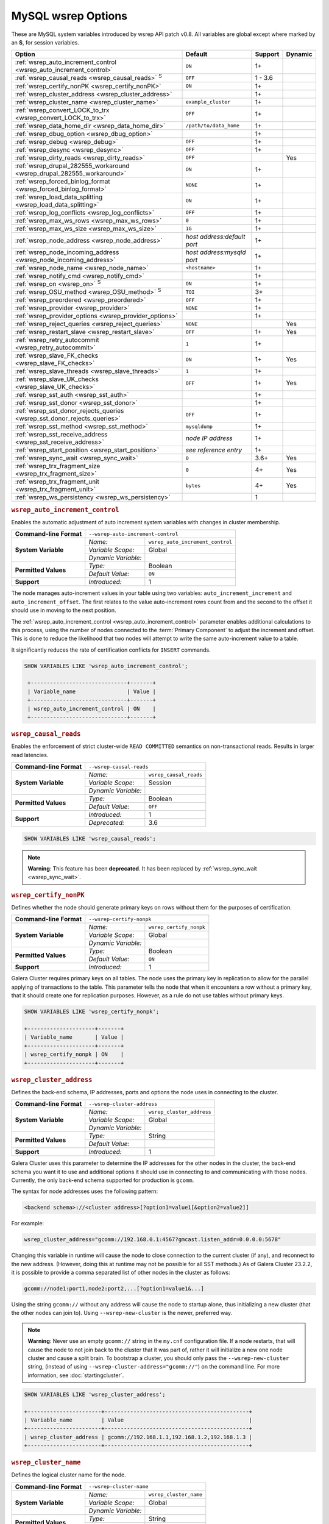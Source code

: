 ======================
 MySQL wsrep Options
======================
.. _`MySQL wsrep Options`:
.. index::
   single: Drupal
.. index::
   pair: Logs; Debug log


These are MySQL system variables introduced by wsrep API patch v0.8. All variables are global except where marked by an **S**, for session variables.


+---------------------------------------+------------------------------------+---------+---------+
| Option                                | Default                            | Support | Dynamic |
+=======================================+====================================+=========+=========+
| :ref:`wsrep_auto_increment_control    | ``ON``                             | 1+      |         |
| <wsrep_auto_increment_control>`       |                                    |         |         |     
+---------------------------------------+------------------------------------+---------+---------+
| :ref:`wsrep_causal_reads              | ``OFF``                            | 1 - 3.6 |         |
| <wsrep_causal_reads>` :sup:`S`        |                                    |         |         |
+---------------------------------------+------------------------------------+---------+---------+
| :ref:`wsrep_certify_nonPK             | ``ON``                             | 1+      |         |
| <wsrep_certify_nonPK>`                |                                    |         |         |
+---------------------------------------+------------------------------------+---------+---------+
| :ref:`wsrep_cluster_address           |                                    | 1+      |         |
| <wsrep_cluster_address>`              |                                    |         |         |
+---------------------------------------+------------------------------------+---------+---------+
| :ref:`wsrep_cluster_name              | ``example_cluster``                | 1+      |         |
| <wsrep_cluster_name>`                 |                                    |         |         |
+---------------------------------------+------------------------------------+---------+---------+
| :ref:`wsrep_convert_LOCK_to_trx       | ``OFF``                            | 1+      |         |
| <wsrep_convert_LOCK_to_trx>`          |                                    |         |         |
+---------------------------------------+------------------------------------+---------+---------+
| :ref:`wsrep_data_home_dir             | ``/path/to/data_home``             | 1+      |         |
| <wsrep_data_home_dir>`                |                                    |         |         |
+---------------------------------------+------------------------------------+---------+---------+
| :ref:`wsrep_dbug_option               |                                    | 1+      |         |
| <wsrep_dbug_option>`                  |                                    |         |         |
+---------------------------------------+------------------------------------+---------+---------+
| :ref:`wsrep_debug                     | ``OFF``                            | 1+      |         |
| <wsrep_debug>`                        |                                    |         |         |
+---------------------------------------+------------------------------------+---------+---------+
| :ref:`wsrep_desync                    | ``OFF``                            | 1+      |         |
| <wsrep_desync>`                       |                                    |         |         |
+---------------------------------------+------------------------------------+---------+---------+
| :ref:`wsrep_dirty_reads               | ``OFF``                            |         | Yes     |
| <wsrep_dirty_reads>`                  |                                    |         |         |
+---------------------------------------+------------------------------------+---------+---------+
| :ref:`wsrep_drupal_282555_workaround  | ``ON``                             | 1+      |         |
| <wsrep_drupal_282555_workaround>`     |                                    |         |         |
+---------------------------------------+------------------------------------+---------+---------+
| :ref:`wsrep_forced_binlog_format      | ``NONE``                           | 1+      |         |
| <wsrep_forced_binlog_format>`         |                                    |         |         |
+---------------------------------------+------------------------------------+---------+---------+
| :ref:`wsrep_load_data_splitting       | ``ON``                             | 1+      |         |
| <wsrep_load_data_splitting>`          |                                    |         |         |
+---------------------------------------+------------------------------------+---------+---------+
| :ref:`wsrep_log_conflicts             | ``OFF``                            | 1+      |         |
| <wsrep_log_conflicts>`                |                                    |         |         |
+---------------------------------------+------------------------------------+---------+---------+
| :ref:`wsrep_max_ws_rows               | ``0``                              | 1+      |         |
| <wsrep_max_ws_rows>`                  |                                    |         |         |
+---------------------------------------+------------------------------------+---------+---------+
| :ref:`wsrep_max_ws_size               | ``1G``                             | 1+      |         |
| <wsrep_max_ws_size>`                  |                                    |         |         |
+---------------------------------------+------------------------------------+---------+---------+
| :ref:`wsrep_node_address              | *host address:default port*        | 1+      |         |
| <wsrep_node_address>`                 |                                    |         |         |
+---------------------------------------+------------------------------------+---------+---------+
| :ref:`wsrep_node_incoming_address     | *host address:mysqld port*         | 1+      |         |
| <wsrep_node_incoming_address>`        |                                    |         |         |
+---------------------------------------+------------------------------------+---------+---------+
| :ref:`wsrep_node_name                 | ``<hostname>``                     | 1+      |         |
| <wsrep_node_name>`                    |                                    |         |         |
+---------------------------------------+------------------------------------+---------+---------+
| :ref:`wsrep_notify_cmd                |                                    | 1+      |         |
| <wsrep_notify_cmd>`                   |                                    |         |         |
+---------------------------------------+------------------------------------+---------+---------+
| :ref:`wsrep_on                        | ``ON``                             | 1+      |         |
| <wsrep_on>` :sup:`S`                  |                                    |         |         |
+---------------------------------------+------------------------------------+---------+---------+
| :ref:`wsrep_OSU_method                | ``TOI``                            | 3+      |         |
| <wsrep_OSU_method>` :sup:`S`          |                                    |         |         |
+---------------------------------------+------------------------------------+---------+---------+
| :ref:`wsrep_preordered                | ``OFF``                            | 1+      |         |
| <wsrep_preordered>`                   |                                    |         |         |
+---------------------------------------+------------------------------------+---------+---------+
| :ref:`wsrep_provider                  | ``NONE``                           | 1+      |         |
| <wsrep_provider>`                     |                                    |         |         |
+---------------------------------------+------------------------------------+---------+---------+
| :ref:`wsrep_provider_options          |                                    | 1+      |         |
| <wsrep_provider_options>`             |                                    |         |         |
+---------------------------------------+------------------------------------+---------+---------+
| :ref:`wsrep_reject_queries            | ``NONE``                           |         |  Yes    |
| <wsrep_reject_queries>`               |                                    |         |         |
+---------------------------------------+------------------------------------+---------+---------+
| :ref:`wsrep_restart_slave             | ``OFF``                            | 1+      | Yes     |
| <wsrep_restart_slave>`                |                                    |         |         |
+---------------------------------------+------------------------------------+---------+---------+
| :ref:`wsrep_retry_autocommit          | ``1``                              | 1+      |         |
| <wsrep_retry_autocommit>`             |                                    |         |         |
+---------------------------------------+------------------------------------+---------+---------+
| :ref:`wsrep_slave_FK_checks           | ``ON``                             | 1+      | Yes     |
| <wsrep_slave_FK_checks>`              |                                    |         |         |
+---------------------------------------+------------------------------------+---------+---------+
| :ref:`wsrep_slave_threads             | ``1``                              | 1+      |         |
| <wsrep_slave_threads>`                |                                    |         |         |
+---------------------------------------+------------------------------------+---------+---------+
| :ref:`wsrep_slave_UK_checks           | ``OFF``                            | 1+      | Yes     |
| <wsrep_slave_UK_checks>`              |                                    |         |         |
+---------------------------------------+------------------------------------+---------+---------+
| :ref:`wsrep_sst_auth                  |                                    | 1+      |         |
| <wsrep_sst_auth>`                     |                                    |         |         |
+---------------------------------------+------------------------------------+---------+---------+
| :ref:`wsrep_sst_donor                 |                                    | 1+      |         |
| <wsrep_sst_donor>`                    |                                    |         |         |
+---------------------------------------+------------------------------------+---------+---------+
| :ref:`wsrep_sst_donor_rejects_queries | ``OFF``                            | 1+      |         |
| <wsrep_sst_donor_rejects_queries>`    |                                    |         |         |
+---------------------------------------+------------------------------------+---------+---------+
| :ref:`wsrep_sst_method                | ``mysqldump``                      | 1+      |         |
| <wsrep_sst_method>`                   |                                    |         |         |
+---------------------------------------+------------------------------------+---------+---------+
| :ref:`wsrep_sst_receive_address       | *node IP address*                  | 1+      |         |
| <wsrep_sst_receive_address>`          |                                    |         |         |
+---------------------------------------+------------------------------------+---------+---------+
| :ref:`wsrep_start_position            | *see reference entry*              | 1+      |         |
| <wsrep_start_position>`               |                                    |         |         |
+---------------------------------------+------------------------------------+---------+---------+
| :ref:`wsrep_sync_wait                 | ``0``                              | 3.6+    | Yes     |
| <wsrep_sync_wait>`                    |                                    |         |         |
+---------------------------------------+------------------------------------+---------+---------+
| :ref:`wsrep_trx_fragment_size         | ``0``                              | 4+      | Yes     |
| <wsrep_trx_fragment_size>`            |                                    |         |         |
+---------------------------------------+------------------------------------+---------+---------+
| :ref:`wsrep_trx_fragment_unit         | ``bytes``                          | 4+      | Yes     |
| <wsrep_trx_fragment_unit>`            |                                    |         |         |
+---------------------------------------+------------------------------------+---------+---------+
| :ref:`wsrep_ws_persistency            |                                    | 1       |         |
| <wsrep_ws_persistency>`               |                                    |         |         |
+---------------------------------------+------------------------------------+---------+---------+


.. rubric:: ``wsrep_auto_increment_control``
.. _`wsrep_auto_increment_control`:
.. index::
   pair: Parameters; wsrep_auto_increment_control


Enables the automatic adjustment of auto increment system variables with changes in cluster membership.

+-------------------------+--------------------------------------------------------+
| **Command-line Format** | ``--wsrep-auto-increment-control``                     |
+-------------------------+---------------------+----------------------------------+
| **System Variable**     | *Name:*             | ``wsrep_auto_increment_control`` |
|                         +---------------------+----------------------------------+
|                         | *Variable Scope:*   | Global                           |
|                         +---------------------+----------------------------------+
|                         | *Dynamic Variable:* |                                  |
+-------------------------+---------------------+----------------------------------+
| **Permitted Values**    | *Type:*             | Boolean                          |
|                         +---------------------+----------------------------------+
|                         | *Default Value:*    | ``ON``                           |
+-------------------------+---------------------+----------------------------------+
| **Support**             | *Introduced:*       | 1                                |
+-------------------------+---------------------+----------------------------------+

The node manages auto-increment values in your table using two variables: ``auto_increment_increment`` and ``auto_increment_offset``.  The first relates to the value auto-increment rows count from and the second to the offset it should use in moving to the next position.

The :ref:`wsrep_auto_increment_control <wsrep_auto_increment_control>` parameter enables additional calculations to this process, using the number of nodes connected to the :term:`Primary Component` to adjust the increment and offset.  This is done to reduce the likelihood that two nodes will attempt to write the same auto-increment value to a table.

It significantly reduces the rate of certification conflicts for ``INSERT`` commands.

.. code-block:: mysql

   SHOW VARIABLES LIKE 'wsrep_auto_increment_control';

    +------------------------------+-------+
    | Variable_name                | Value |
    +------------------------------+-------+
    | wsrep_auto_increment_control | ON    |
    +------------------------------+-------+





.. rubric:: ``wsrep_causal_reads``
.. _`wsrep_causal_reads`:
.. index::
   pair: Parameters; wsrep_causal_reads

Enables the enforcement of strict cluster-wide ``READ COMMITTED`` semantics on non-transactional reads. Results in larger read latencies. 

+-------------------------+--------------------------------------------------------+
| **Command-line Format** | ``--wsrep-causal-reads``                               |
+-------------------------+---------------------+----------------------------------+
| **System Variable**     | *Name:*             | ``wsrep_causal_reads``           |
|                         +---------------------+----------------------------------+
|                         | *Variable Scope:*   | Session                          |
|                         +---------------------+----------------------------------+
|                         | *Dynamic Variable:* |                                  |
+-------------------------+---------------------+----------------------------------+
| **Permitted Values**    | *Type:*             | Boolean                          |
|                         +---------------------+----------------------------------+
|                         | *Default Value:*    | ``OFF``                          |
+-------------------------+---------------------+----------------------------------+
| **Support**             | *Introduced:*       | 1                                |
|                         +---------------------+----------------------------------+
|                         | *Deprecated:*       | 3.6                              |
+-------------------------+---------------------+----------------------------------+

.. code-block:: mysql

   SHOW VARIABLES LIKE 'wsrep_causal_reads';
		


.. note:: **Warning**: This feature has been **deprecated**.  It has been replaced by :ref:`wsrep_sync_wait <wsrep_sync_wait>`.






.. rubric:: ``wsrep_certify_nonPK``
.. _`wsrep_certify_nonPK`:
.. index::
   pair: Parameters; wsrep_certify_nonPK
 
Defines whether the node should generate primary keys on rows without them for the purposes of certification.

+-------------------------+--------------------------------------------------------+
| **Command-line Format** | ``--wsrep-certify-nonpk``                              |
+-------------------------+---------------------+----------------------------------+
| **System Variable**     | *Name:*             | ``wsrep_certify_nonpk``          |
|                         +---------------------+----------------------------------+
|                         | *Variable Scope:*   | Global                           |
|                         +---------------------+----------------------------------+
|                         | *Dynamic Variable:* |                                  |
+-------------------------+---------------------+----------------------------------+
| **Permitted Values**    | *Type:*             | Boolean                          |
|                         +---------------------+----------------------------------+
|                         | *Default Value:*    | ``ON``                           |
+-------------------------+---------------------+----------------------------------+
| **Support**             | *Introduced:*       | 1                                |
+-------------------------+---------------------+----------------------------------+

Galera Cluster requires primary keys on all tables.  The node uses the primary key in replication to allow for the parallel applying of transactions to the table.  This parameter tells the node that when it encounters a row without a primary key, that it should create one for replication purposes.  However, as a rule do not use tables without primary keys.


.. code-block:: mysql

   SHOW VARIABLES LIKE 'wsrep_certify_nonpk';

   +---------------------+-------+
   | Variable_name       | Value |
   +---------------------+-------+
   | wsrep_certify_nonpk | ON    |
   +---------------------+-------+




.. rubric:: ``wsrep_cluster_address``
.. _`wsrep_cluster_address`:
.. index::
   pair: Parameters; wsrep_cluster_address
.. index::
   single: my.cnf
  
	  
Defines the back-end schema, IP addresses, ports and options the node uses in connecting to the cluster.
	  
+-------------------------+--------------------------------------------------------+
| **Command-line Format** | ``--wsrep-cluster-address``                            |
+-------------------------+---------------------+----------------------------------+
| **System Variable**     | *Name:*             | ``wsrep_cluster_address``        |
|                         +---------------------+----------------------------------+
|                         | *Variable Scope:*   | Global                           |
|                         +---------------------+----------------------------------+
|                         | *Dynamic Variable:* |                                  |
+-------------------------+---------------------+----------------------------------+
| **Permitted Values**    | *Type:*             | String                           |
|                         +---------------------+----------------------------------+
|                         | *Default Value:*    |                                  |
+-------------------------+---------------------+----------------------------------+
| **Support**             | *Introduced:*       | 1                                |
+-------------------------+---------------------+----------------------------------+

Galera Cluster uses this parameter to determine the IP addresses for the other nodes in the cluster, the back-end schema you want it to use and additional options it should use in connecting to and communicating with those nodes.  Currently, the only back-end schema supported for production is ``gcomm``.

The syntax for node addresses uses the following pattern:

.. code-block:: text

    <backend schema>://<cluster address>[?option1=value1[&option2=value2]]

For example:

.. code-block:: ini

   wsrep_cluster_address="gcomm://192.168.0.1:4567?gmcast.listen_addr=0.0.0.0:5678"

Changing this variable in runtime will cause the node to close connection to the current cluster (if any), and reconnect to the new address. (However, doing this at runtime may not be possible for all SST methods.) As of Galera Cluster 23.2.2, it is possible to provide a comma separated list of other nodes in the cluster as follows:

.. code-block:: text

    gcomm://node1:port1,node2:port2,...[?option1=value1&...]

    
Using the string ``gcomm://`` without any address will cause the node to startup alone, thus initializing a new cluster (that the other nodes can join to).  Using ``--wsrep-new-cluster`` is the newer, preferred way.

.. note:: **Warning**: Never use an empty ``gcomm://`` string in the ``my.cnf`` configuration file. If a node restarts, that will cause the node to not join back to the cluster that it was part of, rather it will initialize a new one node cluster and cause a split brain. To bootstrap a cluster, you should only pass the ``--wsrep-new-cluster`` string, (instead of using ``--wsrep-cluster-address="gcomm://"``) on the command line. For more information, see :doc:`startingcluster`. 


.. code-block:: mysql
	  
   SHOW VARIABLES LIKE 'wsrep_cluster_address';

   +-----------------------+---------------------------------------------+
   | Variable_name         | Value                                       |
   +-----------------------+---------------------------------------------+
   | wsrep_cluster_address | gcomm://192.168.1.1,192.168.1.2,192.168.1.3 |
   +-----------------------+---------------------------------------------+


   
.. rubric:: ``wsrep_cluster_name``
.. _`wsrep_cluster_name`:
.. index::
   pair: Parameters; wsrep_cluster_name

Defines the logical cluster name for the node.

+-------------------------+--------------------------------------------------------+
| **Command-line Format** | ``--wsrep-cluster-name``                               |
+-------------------------+---------------------+----------------------------------+
| **System Variable**     | *Name:*             | ``wsrep_cluster_name``           |
|                         +---------------------+----------------------------------+
|                         | *Variable Scope:*   | Global                           |
|                         +---------------------+----------------------------------+
|                         | *Dynamic Variable:* |                                  |
+-------------------------+---------------------+----------------------------------+
| **Permitted Values**    | *Type:*             | String                           |
|                         +---------------------+----------------------------------+
|                         | *Default Value:*    | ``exmaple_cluster``              |
+-------------------------+---------------------+----------------------------------+
| **Support**             | *Introduced:*       | 1                                |
+-------------------------+---------------------+----------------------------------+

This parameter allows you to define the logical name the node uses for the cluster.  When a node attempts to connect to a cluster, it checks the value of this parameter against that of the cluster.  The connection is only made if the names match.  If they do not, the connection fails.  So, the cluster name must be the same on all nodes.

.. code-block:: mysql

   SHOW VARIABLES LIKE 'wsrep_cluster_name';

   +--------------------+-----------------+
   | Variable_name      | Value           |
   +--------------------+-----------------+
   | wsrep_cluster_name | example_cluster |
   +--------------------+-----------------+


   
.. rubric:: ``wsrep_convert_lock_to_trx``
.. _`wsrep_convert_lock_to_trx`:
.. index::
   pair: Parameters; wsrep_convert_lock_to_trx


Defines whether the node converts ``LOCK/UNLOCK TABLES`` statements into ``BEGIN/COMMIT`` statements.

+-------------------------+--------------------------------------------------------+
| **Command-line Format** | ``--wsrep-convert-lock-to-trx``                        |
+-------------------------+---------------------+----------------------------------+
| **System Variable**     | *Name:*             | ``wsrep_convert_lock_to_trx``    |
|                         +---------------------+----------------------------------+
|                         | *Variable Scope:*   | Global                           |
|                         +---------------------+----------------------------------+
|                         | *Dynamic Variable:* |                                  |
+-------------------------+---------------------+----------------------------------+
| **Permitted Values**    | *Type:*             | Boolean                          |
|                         +---------------------+----------------------------------+
|                         | *Default Value:*    | ``OFF``                          |
+-------------------------+---------------------+----------------------------------+
| **Support**             | *Introduced:*       | 1                                |
+-------------------------+---------------------+----------------------------------+

This parameter determines how the node handles ``LOCK/UNLOCK TABLES`` statements, specifically whether or not you want it to convert these statements into ``BEGIN/COMMIT`` statements.  In other words, it tells the node to implicitly convert locking sessions into transactions within the database server. By itself, this is not the same as support for locking sections, but it does prevent the database from ending up in a logically inconsistent state.

Sometimes this parameter may help to get old applications working in a multi-master setup.


.. note:: Loading a large database dump with ``LOCK`` statements can result in abnormally large transactions and cause an out-of-memory condition.

.. code-block:: mysql

   SHOW VARIABLES LIKE 'wsrep_convert_lock_to_trx';
   
   +---------------------------+-------+
   | Variable_name             | Value |
   +---------------------------+-------+
   | wsrep_convert_lock_to_trx | OFF   |
   +---------------------------+-------+


	  

.. rubric:: ``wsrep_data_home_dir``
.. _`wsrep_data_home_dir`:
.. index::
   pair: Parameters; wsrep_data_home_dir

Defines the directory the wsrep Provider uses for its files.

+-------------------------+---------------------+----------------------------------+
| **System Variable**     | *Name:*             | ``wsrep_data_home_dir``          |
|                         +---------------------+----------------------------------+
|                         | *Variable Scope:*   | Global                           |
|                         +---------------------+----------------------------------+
|                         | *Dynamic Variable:* |                                  |
+-------------------------+---------------------+----------------------------------+
| **Permitted Values**    | *Type:*             | Directory                        |
|                         +---------------------+----------------------------------+
|                         | *Default Value:*    | /path/to/mysql_datahome          |
+-------------------------+---------------------+----------------------------------+
| **Support**             | *Introduced:*       | 1                                |
+-------------------------+---------------------+----------------------------------+

During operation, the wsrep Provider needs to save various files to disk that record its internal state.  This parameter defines the path to the directory that you want it to use.  It defaults the MySQL ``datadir`` path.

.. code-block:: mysql

   SHOW VARIABLES LIKE 'wsrep_data_home_dir';

   +---------------------+----------------+
   | Variable_name       | Value          |
   +---------------------+----------------+
   | wsrep_data_home_dir | /var/lib/mysql |
   +---------------------+----------------+



.. rubric:: ``wsrep_dbug_option``
.. _`wsrep_dbug_option`:
.. index::
   pair: Parameters; wsrep_dbug_option

Defines debug options to pass to the wsrep Provider.

+-------------------------+--------------------------------------------------------+
| **Command-line Format** | ``--wsrep-dbug-option``                                |
+-------------------------+---------------------+----------------------------------+
| **System Variable**     | *Name:*             | ``wsrep_dbug_option``            |
|                         +---------------------+----------------------------------+
|                         | *Variable Scope:*   | Global                           |
|                         +---------------------+----------------------------------+
|                         | *Dynamic Variable:* |                                  |
+-------------------------+---------------------+----------------------------------+
| **Permitted Values**    | *Type:*             | String                           |
|                         +---------------------+----------------------------------+
|                         | *Default Value:*    |                                  |
+-------------------------+---------------------+----------------------------------+
| **Support**             | *Introduced:*       | 1                                |
+-------------------------+---------------------+----------------------------------+

.. code-block:: mysql

   SHOW VARIABLES LIKE 'wsrep_dbug_option';

   +-------------------+-------+
   | Variable_name     | Value |
   +-------------------+-------+
   | wsrep_dbug_option |       |
   +-------------------+-------+


   
.. rubric:: ``wsrep_debug``
.. _`wsrep_debug`:
.. index::
   pair: Parameters; wsrep_debug

Enables additional debugging output for the database server error log.
   

+-------------------------+--------------------------------------------------------+
| **Command-line Format** | ``--wsrep-debug``                                      |
+-------------------------+---------------------+----------------------------------+
| **System Variable**     | *Name:*             | ``wsrep_debug``                  |
|                         +---------------------+----------------------------------+
|                         | *Variable Scope:*   | Global                           |
|                         +---------------------+----------------------------------+
|                         | *Dynamic Variable:* |                                  |
+-------------------------+---------------------+----------------------------------+
| **Permitted Values**    | *Type:*             | Boolean                          |
|                         +---------------------+----------------------------------+
|                         | *Default Value:*    | ``OFF``                          |
+-------------------------+---------------------+----------------------------------+
| **Support**             | *Introduced:*       | 1                                |
+-------------------------+---------------------+----------------------------------+


Under normal operation, error events are logged to an error log file for the database server.  By default, the name of this file is the server hostname with the ``.err`` extension.  You can define a custom path using the `log_error <https://dev.mysql.com/doc/refman/5.5/en/server-system-variables.html#sysvar_log_error>`_ parameter. When you enable :ref:`wsrep_debug <wsrep_debug>`, the database server logs additional events surrounding these errors to help you in identifying and correcting problems. 


.. note:: **Warning**: In addition to useful debugging information, this parameter also causes the database server to print authentication information, (that is, passwords), to the error logs.  Do not enable it in production environments.

.. code-block:: mysql

   SHOW VARIABLES LIKE 'wsrep_debug';
		
   +---------------+-------+
   | Variable_name | Value |
   +---------------+-------+
   | wsrep_debug   | OFF   |
   +---------------+-------+

   

.. rubric:: ``wsrep_desync``
.. _`wsrep_desync`:
.. index::
   pair: Parameters; wsrep_desync

Defines whether or not the node participates in Flow Control.

+-------------------------+---------------------+----------------------------------+
| **System Variable**     | *Name:*             | ``wsrep_desync``                 |
|                         +---------------------+----------------------------------+
|                         | *Variable Scope:*   | Global                           |
|                         +---------------------+----------------------------------+
|                         | *Dynamic Variable:* |                                  |
+-------------------------+---------------------+----------------------------------+
| **Permitted Values**    | *Type:*             | Boolean                          |
|                         +---------------------+----------------------------------+
|                         | *Default Value:*    | ``OFF``                          |
+-------------------------+---------------------+----------------------------------+
| **Support**             | *Introduced:*       | 1                                |
+-------------------------+---------------------+----------------------------------+

When a node receives more write-sets than it can apply, the transactions are placed in a received queue.  In the event that the node falls too far behind, it engages Flow Control.  The node takes itself out of sync with the cluster and works through the received queue until it reaches a more manageable size.

.. note:: **See Also**: For more information on what Flow Control is and how to configure and manage it in your cluster, see :doc:`nodestates` and :doc:`managingfc`.

When set to ``ON``, this parameter disables Flow Control for the node.  The node continues to receive write-sets and fall further behind the cluster.  The cluster does not wait for desynced nodes to catch up, even if it reaches the ``fc_limit`` value.

.. code-block:: mysql

   SHOW VARIABLES LIKE 'wsrep_desync';

   +---------------+-------+
   | Variable_name | Value |
   +---------------+-------+
   | wsrep_desync  | OFF   |
   +---------------+-------+

.. rubric:: ``wsrep_dirty_reads``
.. _`wsrep_dirty_reads`:
.. index::
   pair: Parameters; wsrep_dirty_reads

Defines whether the node accepts read queries when in a non-operational state.

+-------------------------+---------------------------------------------------------+
| **Command-line Format** | ``--wsrep-dirty-reads``                                 |
+-------------------------+---------------------+-----------------------------------+
| **System Variable**     | *Name:*             | ``wsrep_dirty_reads``             |
|                         +---------------------+-----------------------------------+
|                         | *Variable Scope:*   | Global, Session                   |
|                         +---------------------+-----------------------------------+
|                         | *Dynamic Variable:* | Yes                               |
+-------------------------+---------------------+-----------------------------------+
| **Permitted Values**    | *Type:*             | Boolean                           |
|                         +---------------------+-----------------------------------+
|                         | *Default Value:*    | ``OFF``                           |
+-------------------------+---------------------+-----------------------------------+
| **Support**             | *Introduced:*       |                                   |
+-------------------------+---------------------+-----------------------------------+

When a node loses its connection to the :term:`Primary Component`, it enters a non-operational state.  Given that it cannot keep its data current while in this state, it rejects all queries with an ``ERROR: Unknown command`` message.  This parameter determines whether or not the node permits reads while in a non-operational state.  

.. note:: Remember that by its nature, data reads from nodes in a non-operational state are stale.  Current data in the Primary Component remains inaccessible to these nodes until they rejoin the cluster.

When enabling this parameter the node only permits reads, it still rejects any command that modifies or updates the database.  When in this state, the node allows ``USE``, ``SELECT``, ``LOCK TABLE`` and ``UNLOCK TABLES``.  It does not allow DDL statements.  It also rejects DML statements, such as ``INSERT``, ``DELETE`` and ``UPDATE``.

You must set the :ref:`wsrep_sync_wait <wsrep_sync_wait>` parameter to ``0`` when using this parameter, else it raises a deadlock error.  


.. code-block:: mysql

   SHOW VARIABLES LIKE 'wsrep_dirty_reads';

   +-------------------+-------+
   | Variable_name     | Value |
   +-------------------+-------+
   | wsrep_dirty_reads | ON    |
   +-------------------+-------+

.. note:: This is a MySQL wsrep parameter.  It was introduced in version 5.6.29.



.. rubric:: ``wsrep_drupal_282555_workaround``
.. _`wsrep_drupal_282555_workaround`:
.. index::
   pair: Parameters; wsrep_drupal_282555_workaround

Enables workaround for a bug in MySQL InnoDB that affect Drupal installations.

+-------------------------+---------------------------------------------------------+
| **Command-line Format** | ``--wsrep-drupal-282555-workaround``                    |
+-------------------------+---------------------+-----------------------------------+
| **System Variable**     | *Name:*             | ``wsrep_drupal_282555_workaround``|
|                         +---------------------+-----------------------------------+
|                         | *Variable Scope:*   | Global                            |
|                         +---------------------+-----------------------------------+
|                         | *Dynamic Variable:* |                                   |
+-------------------------+---------------------+-----------------------------------+
| **Permitted Values**    | *Type:*             | Boolean                           |
|                         +---------------------+-----------------------------------+
|                         | *Default Value:*    | ``ON``                            |
+-------------------------+---------------------+-----------------------------------+
| **Support**             | *Introduced:*       | 1                                 |
+-------------------------+---------------------+-----------------------------------+

Drupal installations using MySQL are subject to a bug in InnoDB, tracked as `MySQL Bug 41984 <http://bugs.mysql.com/bug.php?id=41984>`_ and `Drupal Issue 282555 <http://drupal.org/node/282555>`_.  Specifically, it is where inserting a `DEFAULT` value into an `AUTO_INCREMENT` column may return duplicate key errors.

This parameter enables a workaround for the bug on Galera Cluster.

.. code-block:: mysql

   SHOW VARIABLES LIKE 'wsrep_drupal_28255_workaround';

   +-------------------------------+-------+
   | Variable_name                 | Value |
   +-------------------------------+-------+
   | wsrep_drupal_28255_workaround | ON    |
   +-------------------------------+-------+



.. rubric:: ``wsrep_forced_binlog_format``
.. _`wsrep_forced_binlog_format`:
.. index::
   pair: Parameters; wsrep_forced_binlog_format

Defines the binary log format for all transactions.

+-------------------------+--------------------------------------------------------+
| **Command-line Format** | ``--wsrep-forced-binlog-format``                       |
+-------------------------+---------------------+----------------------------------+
| **System Variable**     | *Name:*             | ``wsrep_forced_binlog_format``   |
|                         +---------------------+----------------------------------+
|                         | *Variable Scope:*   | Global                           |
|                         +---------------------+----------------------------------+
|                         | *Dynamic Variable:* |                                  |
+-------------------------+---------------------+----------------------------------+
| **Permitted Values**    | *Type:*             | enumeration                      |
|                         +---------------------+----------------------------------+
|                         | *Default Value:*    | ``NONE``                         |
|                         +---------------------+----------------------------------+
|                         | *Valid Values:*     | ``ROW``                          |
|                         |                     +----------------------------------+
|                         |                     | ``STATEMENT``                    |
|                         |                     +----------------------------------+
|                         |                     | ``MIXED``                        |
|                         |                     +----------------------------------+
|                         |                     | ``NONE``                         |
+-------------------------+---------------------+----------------------------------+
| **Support**             | *Introduced:*       | 1                                |
+-------------------------+---------------------+----------------------------------+

When set to a value other than ``NONE``, this parameter forces all transactions to use a given binary log format.  The node uses the format given by this parameter regardless of the client session variable `binlog_format <https://dev.mysql.com/doc/refman/5.5/en/binary-log-setting.html>`_.  Valid choices for this parameter are: ``ROW``, ``STATEMENT``, and ``MIXED``.  Additionally, there is the special value ``NONE``, which means that there is no forced format in effect for the binary logs.

This variable was introduced to support ``STATEMENT`` format replication during :term:`Rolling Schema Upgrade`.  In most cases, however, ``ROW`` format replication is valid for asymmetric schema replication.

.. code-block:: mysql

   SHOW VARIABLES LIKE 'wsrep_forced_binlog_format';

   +----------------------------+-------+
   | Variable_name              | Value |
   +----------------------------+-------+
   | wsrep_forced_binlog_format | NONE  |
   +----------------------------+-------+


.. rubric:: ``wsrep_load_data_splitting``
.. _`wsrep_load_data_splitting`:
.. index::
   pair: Parameters; wsrep_load_data_splitting

Defines whether the node splits large ``LOAD DATA`` commands into more manageable units.

+-------------------------+---------------------------------------------------------+
| **Command-line Format** | ``--wsrep-load-data-splitting``                         |
+-------------------------+---------------------+-----------------------------------+
| **System Variable**     | *Name:*             | ``wsrep_load_data_splitting``     |
|                         +---------------------+-----------------------------------+
|                         | *Variable Scope:*   | Global                            |
|                         +---------------------+-----------------------------------+
|                         | *Dynamic Variable:* |                                   |
+-------------------------+---------------------+-----------------------------------+
| **Permitted Values**    | *Type:*             | Boolean                           |
|                         +---------------------+-----------------------------------+
|                         | *Default Value:*    | ``ON``                            |
+-------------------------+---------------------+-----------------------------------+
| **Support**             | *Introduced:*       | 1                                 |
+-------------------------+---------------------+-----------------------------------+

When loading huge data loads creates problems for Galera Cluster, in that they eventually reach a size that is too large for the node to completely roll the operation back in the event of a conflict and whatever gets committed stays committed.  

This parameter tells the node to split ``LOAD DATA`` commands into transactions of 10,000 rows or less, making the data more manageable for the cluster.  This deviates from the standard behavior for MySQL.

.. code-block:: mysql

   SHOW VARIABLES LIKE 'wsrep_load_data_splitting';

   +---------------------------+-------+
   | Variable_name             | Value |
   +---------------------------+-------+
   | wsrep_load_data_splitting | ON    |
   +---------------------------+-------+



.. rubric:: ``wsrep_log_conflicts``
.. _`wsrep_log_conflicts`:
.. index::
   pair: Parameters; wsrep_log_conflicts

Defines whether the node logs additional information about conflicts.

+-------------------------+---------------------------------------------------------+
| **Command-line Format** | ``--wsrep-log-conflicts``                               |
+-------------------------+---------------------+-----------------------------------+
| **System Variable**     | *Name:*             | ``wsrep_log_conflicts``           |
|                         +---------------------+-----------------------------------+
|                         | *Variable Scope:*   | Global                            |
|                         +---------------------+-----------------------------------+
|                         | *Dynamic Variable:* | No                                |
+-------------------------+---------------------+-----------------------------------+
| **Permitted Values**    | *Type:*             | Boolean                           |
|                         +---------------------+-----------------------------------+
|                         | *Default Value:*    | ``OFF``                           |
+-------------------------+---------------------+-----------------------------------+
| **Support**             | *Introduced:*       | 1                                 |
+-------------------------+---------------------+-----------------------------------+

In Galera Cluster, the database server uses the standard logging features of MySQL, MariaDB or Percona XtraDB.  This parameter enables additional information for the logs pertaining to conflicts, which you may find useful in troubleshooting problems.  

.. note:: **See Also**: You can also log conflict information with the wsrep Provider option :ref:`cert.log_conflicts <cert.log_conflicts>`.

The additional information includes the table and schema where the conflict occurred, as well as the actual values for the keys that produced the conflict.

.. code-block:: mysql

   SHOW VARIABLES LIKE 'wsrep_log_conflicts';

   +---------------------+-------+
   | Variable_name       | Value |
   +---------------------+-------+
   | wsrep_log_conflicts | OFF   |
   +---------------------+-------+


	     



.. rubric:: ``wsrep_max_ws_rows``
.. _`wsrep_max_ws_rows`:
.. index::
   pair: Parameters; wsrep_max_ws_rows


Defines the maximum number of rows the node allows in a write-set.
   
+-------------------------+---------------------------------------------------------+
| **Command-line Format** | ``--wsrep-max-ws-rows``                                 |
+-------------------------+---------------------+-----------------------------------+
| **System Variable**     | *Name:*             | ``wsrep_max_ws_rows``             |
|                         +---------------------+-----------------------------------+
|                         | *Variable Scope:*   | Global                            |
|                         +---------------------+-----------------------------------+
|                         | *Dynamic Variable:* |                                   |
+-------------------------+---------------------+-----------------------------------+
| **Permitted Values**    | *Type:*             | string                            |
|                         +---------------------+-----------------------------------+
|                         | *Default Value:*    | ``0``                             |
+-------------------------+---------------------+-----------------------------------+
| **Support**             | *Introduced:*       | 1                                 |
+-------------------------+---------------------+-----------------------------------+

If set to a value greater than ``0``, this parameter sets the maximum number of rows that the node allows in a write-set.

.. code-block:: mysql

   SHOW VARIABLES LIKE 'wsrep_max_ws_rows';

   +-------------------+-------+
   | Variable_name     | Value |
   +-------------------+-------+
   | wsrep_max_ws_rows | 128   |
   +-------------------+-------+




.. rubric:: ``wsrep_max_ws_size``
.. _`wsrep_max_ws_size`:
.. index::
   pair: Parameters; wsrep_max_ws_size

Defines the maximum size the node allows for write-sets.

+-------------------------+---------------------------------------------------------+
| **Command-line Format** | ``--wsrep-max-ws-size``                                 |
+-------------------------+---------------------+-----------------------------------+
| **System Variable**     | *Name:*             | ``wsrep_max_ws_size``             |
|                         +---------------------+-----------------------------------+
|                         | *Variable Scope:*   | Global                            |
|                         +---------------------+-----------------------------------+
|                         | *Dynamic Variable:* |                                   |
+-------------------------+---------------------+-----------------------------------+
| **Permitted Values**    | *Type:*             | string                            |
|                         +---------------------+-----------------------------------+
|                         | *Default Value:*    | ``1G``                            |
+-------------------------+---------------------+-----------------------------------+
| **Support**             | *Introduced:*       | 1                                 |
+-------------------------+---------------------+-----------------------------------+


This parameter sets the maximum size that the node allows for a write-set.  Currently, this value limits the supported size of transactions and of ``LOAD DATA`` statements.  

The maximum allowed write-set size is ``2G``.

.. code-block:: mysql

   SHOW VARIABLES LIKE 'wsrep_max_ws_size';

   +-------------------+-------+
   | Variable_name     | Value |
   +-------------------+-------+
   | wsrep_max_ws_size | 1G    |
   +-------------------+-------+



.. rubric:: ``wsrep_node_address``
.. _`wsrep_node_address`:
.. index::
   pair: Parameters; wsrep_node_address


Defines the IP address and port of the node.

+-------------------------+---------------------------------------------------------+
| **Command-line Format** | ``--wsrep-node-address``                                |
+-------------------------+---------------------+-----------------------------------+
| **System Variable**     | *Name:*             | ``wsrep_node_address``            |
|                         +---------------------+-----------------------------------+
|                         | *Variable Scope:*   | Global                            |
|                         +---------------------+-----------------------------------+
|                         | *Dynamic Variable:* |                                   |
+-------------------------+---------------------+-----------------------------------+
| **Permitted Values**    | *Type:*             | string                            |
|                         +---------------------+-----------------------------------+
|                         | *Default Value:*    | server IP address, port ``4567``  |
+-------------------------+---------------------+-----------------------------------+
| **Support**             | *Introduced:*       | 1                                 |
+-------------------------+---------------------+-----------------------------------+

The node passes its IP address and port number to the :term:`Galera Replication Plugin`, where it gets used as the base address in cluster communications.  By default, the node pulls the address of the first network interface on your system and the default port for Galera Cluster.  Typically, this is the address of ``eth0`` or ``enp2s0`` on port ``4567``.

While the default behavior is often sufficient, there are situations where this auto-guessing function produces unreliable results.  For instance,

- Servers with multiple network interfaces.
- Servers that run multiple nodes.
- Network Address Translation (NAT).
- Clusters with nodes in more than one region.
- Container deployments, such as with Docker and jails.
- Cloud deployments, such as with Amazon EC2 and OpenStack.

In these cases, you need to provide an explicit value for this parameter, given that the auto-guess of the IP address does not produce the correct result.  


.. note:: **See Also**: In addition to defining the node address and port, this parameter also provides the default values for the :ref:`wsrep_sst_receive_address <wsrep_sst_receive_address>` parameter and the :ref:`ist.recv_addr <ist.recv_addr>` option.

In some cases, you may need to provide a different value.  For example, Galera Cluster running on Amazon EC2 requires that you use the global DNS name instead of the local IP address.

.. code-block:: mysql

   SHOW VARIABLES LIKE 'wsrep_node_address';

   +--------------------+-------------+
   | Variable_name      | Value       |
   +--------------------+-------------+
   | wsrep_node_address | 192.168.1.1 |
   +--------------------+-------------+


.. rubric:: ``wsrep_node_incoming_address``
.. _`wsrep_node_incoming_address`:
.. index::
   pair: Parameters; wsrep_node_incoming_address

Defines the IP address and port from which the node expects client connections.

+-------------------------+---------------------------------------------------------+
| **Command-line Format** | ``--wsrep-node-incoming-address``                       |
+-------------------------+---------------------+-----------------------------------+
| **System Variable**     | *Name:*             | ``wsrep_node_incoming_address``   |
|                         +---------------------+-----------------------------------+
|                         | *Variable Scope:*   | Global                            |
|                         +---------------------+-----------------------------------+
|                         | *Dynamic Variable:* |                                   |
+-------------------------+---------------------+-----------------------------------+
| **Permitted Values**    | *Type:*             | String                            |
|                         +---------------------+-----------------------------------+
|                         | *Default Value:*    |                                   |
+-------------------------+---------------------+-----------------------------------+
| **Support**             | *Introduced:*       | 1                                 |
+-------------------------+---------------------+-----------------------------------+

This parameter defines the IP address and port number at which the node expects to receive client connections.  It is intended for integration with load balancers and, for now, otherwise unused by the node.

.. code-block:: mysql

   SHOW VARIABLES LIKE 'wsrep_node_incoming_address';

   +-----------------------------+------------------+
   | Variable_name               | Value            |
   +-----------------------------+------------------+
   | wsrep_node_incoming_address | 192.168.1.1:3306 |
   +-----------------------------+------------------+




.. rubric:: ``wsrep_node_name``
.. _`wsrep_node_name`:
.. index::
   pair: Parameters; wsrep_node_name

Defines the logical name that the node uses for itself.

+-------------------------+---------------------------------------------------------+
| **Command-line Format** | ``--wsrep-node-name``                                   |
+-------------------------+---------------------+-----------------------------------+
| **System Variable**     | *Name:*             | ``wsrep_node_name``               |
|                         +---------------------+-----------------------------------+
|                         | *Variable Scope:*   | Global                            |
|                         +---------------------+-----------------------------------+
|                         | *Dynamic Variable:* |                                   |
+-------------------------+---------------------+-----------------------------------+
| **Permitted Values**    | *Type:*             | string                            |
|                         +---------------------+-----------------------------------+
|                         | *Default Value:*    | server hostname                   |
+-------------------------+---------------------+-----------------------------------+
| **Support**             | *Introduced:*       | 1                                 |
+-------------------------+---------------------+-----------------------------------+

This parameter defines the logical name that the node uses when referring to itself in logs and to the cluster.  It is for convenience, to help you in identifying nodes in the cluster by means other than the node address. 

By default, the node uses the server hostname.  In some situations, you may need to set it explicitly, such as in container deployments with Docker or FreeBSD jails, where the node uses the name of the container rather than the hostname.

.. code-block:: mysql

   SHOW VARIABLES LIKE 'wsrep_node_name';

   +-----------------+-------------+
   | Variable_name   | Value       |
   +-----------------+-------------+
   | wsrep_node_name | GaleraNode1 |
   +-----------------+-------------+



.. rubric:: ``wsrep_notify_cmd``
.. _`wsrep_notify_cmd`:
.. index::
   pair: Parameters; wsrep_notify_cmd

Defines the command the node runs whenever cluster membership or the state of the node changes.

+-------------------------+---------------------------------------------------------+
| **Command-line Format** | ``--wsrep-notify-cmd``                                  |
+-------------------------+---------------------+-----------------------------------+
| **System Variable**     | *Name:*             | ``wsrep_notify_cmd``              |
|                         +---------------------+-----------------------------------+
|                         | *Variable Scope:*   | Global                            |
|                         +---------------------+-----------------------------------+
|                         | *Dynamic Variable:* |                                   |
+-------------------------+---------------------+-----------------------------------+
| **Permitted Values**    | *Type:*             | string                            |
|                         +---------------------+-----------------------------------+
|                         | *Default Value:*    |                                   |
+-------------------------+---------------------+-----------------------------------+
| **Support**             | *Introduced:*       | 1                                 |
+-------------------------+---------------------+-----------------------------------+

Whenever the node registers changes in cluster membership or its own state, this parameter allows you to send information about that change to an external script defined by the value.  You can use this to reconfigure load balancers, raise alerts and so on, in response to node and cluster activity.

.. note:: **See Also**: For an example script that updates two tables on the local node, with changes taking place at the cluster level, see the :doc:`notificationcmd`.

When the node calls the command, it passes one or more arguments that you can use in configuring your custom notification script and how it responds to the change.  The options are:

--status <status str>        The status of this node. The possible statuses are:

                             - ``Undefined`` The node has just started up and is not connected to any :term:`Primary Component`.
                               
                             - ``Joiner`` The node is connected to a primary component and now is receiving state snapshot.
                             
                             - ``Donor`` The node is connected to primary component and now is sending state snapshot.
                             
                             - ``Joined`` The node has a complete state and now is catching up with the cluster.  
                             
                             - ``Synced`` The node has synchronized itself with the cluster.
                             
                             - ``Error(<error code if available>)`` The node is in an error state.
                                
--uuid <state UUID>          The cluster state UUID.

--primary <yes/no>           Whether the current cluster component is primary or not.

--members <list>             A comma-separated list of the component member UUIDs.
                             The members are presented in the following syntax: 
                            
                             - ``<node UUID>`` A unique node ID. The wsrep Provider automatically assigns this ID for each node.
                             
                             - ``<node name>`` The node name as it is set in the ``wsrep_node_name`` option.
                             
                             - ``<incoming address>`` The address for client connections as it is set in the ``wsrep_node_incoming_address`` option.

--index                      The index of this node in the node list.

.. code-block:: mysql

   SHOW VARIABLES LIKE 'wsrep_notify_cmd';

   +------------------+--------------------------+
   | Variable_name    | Value                    |
   +------------------+--------------------------+
   | wsrep_notify_cmd | /usr/bin/wsrep_notify.sh |
   +------------------+--------------------------+





.. rubric:: ``wsrep_on``
.. _`wsrep_on`:
.. index::
   pair: Parameters; wsrep_on


Defines whether replication takes place for updates from the current session.

+-------------------------+---------------------+-----------------------------------+
| **System Variable**     | *Name:*             | ``wsrep_on``                      |
|                         +---------------------+-----------------------------------+
|                         | *Variable Scope:*   | Session                           |
|                         +---------------------+-----------------------------------+
|                         | *Dynamic Variable:* |                                   |
+-------------------------+---------------------+-----------------------------------+
| **Permitted Values**    | *Type:*             | Boolean                           |
|                         +---------------------+-----------------------------------+
|                         | *Default Value:*    | ``ON``                            |
+-------------------------+---------------------+-----------------------------------+
| **Support**             | *Introduced:*       | 1                                 |
+-------------------------+---------------------+-----------------------------------+

This parameter defines whether or not updates made in the current session replicate to the cluster.  It does not cause the node to leave the cluster and the node continues to communicate with other nodes.  Additionally, it is a session variable.  Defining it through the ``SET GLOBAL`` syntax also affects future sessions.


.. code-block:: mysql

   SHOW VARIABLES LIKE 'wsrep_on';

   +---------------+-------+
   | Variable_name | Value |
   +---------------+-------+
   | wsrep_on      | ON    |
   +---------------+-------+



.. rubric:: ``wsrep_OSU_method``
.. _`wsrep_OSU_method`:
.. index::
   pair: Parameters; wsrep_OSU_method
.. index::
   pair: Galera Cluster 4.x; Non-Blocking Operation
   
Defines the Online Schema Upgrade method the node uses to replicate :abbr:`DDL (Data Definition Language)` statements.

+-------------------------+---------------------------------------------------------+
| **Command-line Format** | ``--wsrep-OSU-method``                                  |
+-------------------------+---------------------+-----------------------------------+
| **System Variable**     | *Name:*             | ``wsrep_OSU_method``              |
|                         +---------------------+-----------------------------------+
|                         | *Variable Scope:*   | Global, Session                   |
|                         +---------------------+-----------------------------------+
|                         | *Dynamic Variable:* | Yes                               |
+-------------------------+---------------------+-----------------------------------+
| **Permitted Values**    | *Type:*             | enumeration                       |
|                         +---------------------+-----------------------------------+
|                         | *Default Value:*    | ``TOI``                           |
|                         +---------------------+-----------------------------------+
|                         | *Valid Values:*     | ``TOI``                           |
|                         |                     +-----------------------------------+
|                         |                     | ``ROI``                           |
|                         |                     +-----------------------------------+
|                         |                     | ``NBO``                           |
+-------------------------+---------------------+-----------------------------------+
| **Support**             | *Introduced:*       | Patch v. 3 (5.5.17-22.3)          |
+-------------------------+---------------------+-----------------------------------+

DDL statements are non-transactional and as such do not replicate through write-sets.  There are three methods available that determine how the node handles replicating these statements:

- ``TOI``  In the :term:`Total Order Isolation` method, the cluster runs the DDL statement on all nodes in the same total order sequence, blocking other transactions from committing while the DDL is in progress.

- ``RSU`` In the :term:`Rolling Schema Upgrade` method, the node runs the DDL statements locally, thus blocking only the one node where the statement was made.  While processing the DDL statement, the node is not replicating and may be unable to process replication events due to a table lock.  Once the DDL operation is complete, the node catches up and syncs with the cluster to become fully operational again.  The DDL statement or its effects are not replicated; the user is responsible for manually executing this statement on each node in the cluster.

- ``NBO`` In the :term:`Non-Blocking Operation` method, metadata locks on the table are acquired on all nodes before executing an ``ALTER`` statement. The statement is then executed using a separate applier thread on each node. This allows transactions against other tables to continue to be processed while the DDL statement is in progress, while preserving data consistency.


.. note:: **See Also**: For more information on DDL statements and OSU methods, see :doc:`schemaupgrades`.

.. code-block:: mysql

   SHOW VARIABLES LIKE 'wsrep_OSU_method';

   +------------------+-------+
   | Variable_name    | Value |
   +------------------+-------+
   | wsrep_OSU_method | TOI   |
   +------------------+-------+

   
.. rubric:: ``wsrep_preordered``
.. _`wsrep_preordered`:
.. index::
   pair: Parameters; wsrep_preordered

Defines whether the node uses transparent handling of preordered replication events.

+-------------------------+---------------------------------------------------------+
| **Command-line Format** | ``--wsrep-preordered``                                  |
+-------------------------+---------------------+-----------------------------------+
| **System Variable**     | *Name:*             | ``wsrep_preordered``              |
|                         +---------------------+-----------------------------------+
|                         | *Variable Scope:*   | Global                            |
|                         +---------------------+-----------------------------------+
|                         | *Dynamic Variable:* | Yes                               |
+-------------------------+---------------------+-----------------------------------+
| **Permitted Values**    | *Type:*             | Boolean                           |
|                         +---------------------+-----------------------------------+
|                         | *Default Value:*    | ``OFF``                           |
+-------------------------+---------------------+-----------------------------------+
| **Support**             | *Introduced:*       | 1                                 |
+-------------------------+---------------------+-----------------------------------+

This parameter enables transparent handling of preordered replication events, such as replication events arriving from traditional asynchronous replication. When this option is ``ON``, such events will be applied locally first before being replicated to the other nodes of the cluster. This could increase the rate at which they can be processed which would be otherwise limited by the latency between the nodes in the cluster.

Preordered events should not interfere with events that originate on the local node. Therefore, you should not run local update queries on a table that is also being updated through asynchronous replication.

.. code-block:: mysql

   SHOW VARIABLES LIKE 'wsrep_preordered';

   +------------------+-------+
   | Variable_name    | Value |
   +------------------+-------+
   | wsrep_preordered | OFF   |
   +------------------+-------+


.. rubric:: ``wsrep_provider``
.. _`wsrep_provider`:
.. index::
   pair: Parameters; wsrep_provider
  
Defines the path to the :term:`Galera Replication Plugin`.

+-------------------------+---------------------------------------------------------+
| **Command-line Format** | ``--wsrep-provider``                                    |
+-------------------------+---------------------+-----------------------------------+
| **System Variable**     | *Name:*             | ``wsrep_provider``                |
|                         +---------------------+-----------------------------------+
|                         | *Variable Scope:*   | Global                            |
|                         +---------------------+-----------------------------------+
|                         | *Dynamic Variable:* |                                   |
+-------------------------+---------------------+-----------------------------------+
| **Permitted Values**    | *Type:*             | File                              |
|                         +---------------------+-----------------------------------+
|                         | *Default Value:*    |                                   |
+-------------------------+---------------------+-----------------------------------+
| **Support**             | *Introduced:*       | 1                                 |
+-------------------------+---------------------+-----------------------------------+

When the node starts, it needs to load the wsrep Provider in order to enable replication functions.  The path defined in this parameter tells it what file it needs to load and where to find it.  In the event that you do not define this path or you give it an invalid value, the node bypasses all calls to the wsrep Provider and behaves as a standard standalone instance of MySQL.

.. code-block:: mysql

   SHOW VARIABLES LIKE 'wsrep_provider';

   +----------------+----------------------------------+
   | Variable_name  | Value                            |
   +----------------+----------------------------------+
   | wsrep_provider | /usr/lib/galera/libgalera_smm.so |
   +----------------+----------------------------------+



.. rubric:: ``wsrep_provider_options``
.. _`wsrep_provider_options`:
.. index::
   pair: Parameters; wsrep_provider_options

Defines optional settings the node passes to the wsrep Provider.

+-------------------------+---------------------------------------------------------+
| **Command-line Format** | ``--wsrep-provider-options``                            |
+-------------------------+---------------------+-----------------------------------+
| **System Variable**     | *Name:*             | ``wsrep_provider_options``        |
|                         +---------------------+-----------------------------------+
|                         | *Variable Scope:*   | Global                            |
|                         +---------------------+-----------------------------------+
|                         | *Dynamic Variable:* |                                   |
+-------------------------+---------------------+-----------------------------------+
| **Permitted Values**    | *Type:*             | String                            |
|                         +---------------------+-----------------------------------+
|                         | *Default Value:*    |                                   |
+-------------------------+---------------------+-----------------------------------+
| **Support**             | *Introduced:*       | 1                                 |
+-------------------------+---------------------+-----------------------------------+

When the node loads the wsrep Provider, there are several configuration options available that affect how it handles certain events.  These allow you to fine tune how it handles various situations.

For example, you can use :ref:`gcache.size <gcache.size>` to define how large a write-set cache the node keeps or manage group communications timeouts.

.. note:: **See Also**: For more information on the wsrep Provider options, see :doc:`galeraparameters`.


.. code-block:: mysql

   SHOW VARIABLES LIKE 'wsrep_provider_options';

   +------------------------+-----------------------------------------------+
   | Variable_name          | Value                                         |
   +------------------------+-----------------------------------------------+
   | wsrep_provider_options | ... evs.user_send_window=2,gcache.size=128Mb  |
   |                        | evs.auto_evict=0,debug=OFF, evs.version=0 ... |
   +------------------------+-----------------------------------------------+


.. rubric:: ``wsrep_reject_queries``:
.. _`wsrep_reject_queries`:

Defines whether the node rejects client queries while participating in the cluster.

+-------------------------+---------------------+-----------------------------------+
| **System Variable**     | *Name:*             | ``wsrep_reject_queries``          |
|                         +---------------------+-----------------------------------+
|                         | *Variable Scope:*   | Global                            |
|                         +---------------------+-----------------------------------+
|                         | *Dynamic Variable:* | Yes                               |
+-------------------------+---------------------+-----------------------------------+
| **Permitted Values**    | *Type:*             | array                             |
|                         +---------------------+-----------------------------------+
|                         | *Default Value:*    | ``NONE``                          |
|                         +---------------------+-----------------------------------+
|                         | *Valid Values:*     | ``NONE``                          |
|                         |                     +-----------------------------------+
|                         |                     | ``ALL``                           |
|                         |                     +-----------------------------------+
|                         |                     | ``ALL_KILL``                      |
+-------------------------+---------------------+-----------------------------------+
| **Support**             | *Introduced:*       |                                   |
+-------------------------+---------------------+-----------------------------------+

When in use, this parameter causes the node to reject queries from client connections.  The node continues to participate in the cluster and apply write-sets, but client queries generate ``Unknown command`` errors.  For instance,

.. code-block:: mysql

   SELECT * FROM my_table;

   Error 1047: Unknown command

You may find this parameter useful in certain maintenance situations.  In enabling it, you can also decide whether or not the node maintains or kills any current client connections.

- ``NONE`` The node disables this feature.

- ``ALL`` The node enables this feature. It rejects all queries, but maintains any existing client connections. 

- ``ALL_KILL`` The node enables this feature.  It rejects all queries and kills existing client connections without waiting, including the current connection.


.. code-block:: mysql

   SHOW VARIABLES LIKE 'wsrep_reject_queries';

   +----------------------+-------+
   | Variable_name        | Value |
   +----------------------+-------+
   | wsrep_reject_queries | NONE  |
   +----------------------+-------+

.. note:: This is a MySQL wsrep parameter.  It was introduced in version 5.6.29.


.. rubric:: ``wsrep_restart_slave``
.. _`wsrep_restart_slave`:
.. index::
   pair: Parameters; wsrep_restart_slave

Defines whether the replication slave restarts when the node joins the cluster.

+-------------------------+---------------------------------------------------------+
| **Command-line Format** | ``--wsrep-restart-slave``                               |
+-------------------------+---------------------+-----------------------------------+
| **System Variable**     | *Name:*             | ``wsrep_restart_slave``           |
|                         +---------------------+-----------------------------------+
|                         | *Variable Scope:*   | Global                            |
|                         +---------------------+-----------------------------------+
|                         | *Dynamic Variable:* | Yes                               |
+-------------------------+---------------------+-----------------------------------+
| **Permitted Values**    | *Type:*             | boolean                           |
|                         +---------------------+-----------------------------------+
|                         | *Default Value:*    | ``OFF``                           |
+-------------------------+---------------------+-----------------------------------+
| **Support**             | *Introduced:*       |                                   |
+-------------------------+---------------------+-----------------------------------+

Enabling this parameter tells the node to restart the replication slave when it joins the cluster.

.. code-block:: mysql

   SHOW VARIABLES LIKE 'wsrep_restart_slave';

   +---------------------+-------+
   | Variable_name       | Value |
   +---------------------+-------+
   | wsrep_restart_slave | OFF   |
   +---------------------+-------+

   


.. rubric:: ``wsrep_retry_autocommit``
.. _`wsrep_retry_autocommit`:
.. index::
   pair: Parameters; wsrep_retry_autocommit

Defines the number of retries the node attempts when an autocommit query fails.

+-------------------------+---------------------------------------------------------+
| **Command-line Format** | ``--wsrep-retry-autocommit``                            |
+-------------------------+---------------------+-----------------------------------+
| **System Variable**     | *Name:*             | ``wsrep_retry_autocommit``        |
|                         +---------------------+-----------------------------------+
|                         | *Variable Scope:*   | Global                            |
|                         +---------------------+-----------------------------------+
|                         | *Dynamic Variable:* |                                   |
+-------------------------+---------------------+-----------------------------------+
| **Permitted Values**    | *Type:*             | integer                           |
|                         +---------------------+-----------------------------------+
|                         | *Default Value:*    | ``1``                             |
+-------------------------+---------------------+-----------------------------------+
| **Support**             | *Introduced:*       | 1                                 |
+-------------------------+---------------------+-----------------------------------+

When an autocommit query fails the certification test due to a cluster-wide conflict, the node can retry it without returning an error to the client.  This parameter defines how many times the node retries the query.  It is analogous to rescheduling an autocommit query should it go into deadlock with other transactions in the database lock manager.

.. code-block:: mysql

   SHOW VARIABLES LIKE 'wsrep_retry_autocommit';

   +------------------------+-------+
   | Variable_name          | Value |
   +------------------------+-------+
   | wsrep_retry_autocommit | 1     |
   +------------------------+-------+


.. rubric:: ``wsrep_slave_FK_checks``
.. _`wsrep_slave_FK_checks`:
.. index::
   pair: Parameters; wsrep_slave_FK_checks

Defines whether the node performs foreign key checking for applier threads.

+-------------------------+---------------------------------------------------------+
| **Command-line Format** | ``--wsrep-slave-FK-checks``                             |
+-------------------------+---------------------+-----------------------------------+
| **System Variable**     | *Name:*             | ``wsrep_slave_FK_checks``         |
|                         +---------------------+-----------------------------------+
|                         | *Variable Scope:*   | Global                            |
|                         +---------------------+-----------------------------------+
|                         | *Dynamic Variable:* | Yes                               |
+-------------------------+---------------------+-----------------------------------+
| **Permitted Values**    | *Type:*             | boolean                           |
|                         +---------------------+-----------------------------------+
|                         | *Default Value:*    | ``ON``                            |
+-------------------------+---------------------+-----------------------------------+
| **Support**             | *Introduced:*       |                                   |
+-------------------------+---------------------+-----------------------------------+

This parameter enables foreign key checking on applier threads.

.. code-block:: mysql

   SHOW VARIABLES LIKE 'wsrep_slave_FK_checks';

   +-----------------------+-------+
   | Variable_name         | Value |
   +-----------------------+-------+
   | wsrep_slave_FK_checks | ON    |
   +-----------------------+-------+




.. rubric:: ``wsrep_slave_threads``
.. _`wsrep_slave_threads`:
.. index::
   pair: Parameters; wsrep_slave_threads

Defines the number of threads to use in applying slave write-sets.

+-------------------------+---------------------------------------------------------+
| **Command-line Format** | ``--wsrep-slave-threads``                               |
+-------------------------+---------------------+-----------------------------------+
| **System Variable**     | *Name:*             | ``wsrep_slave_threads``           |
|                         +---------------------+-----------------------------------+
|                         | *Variable Scope:*   | Global                            |
|                         +---------------------+-----------------------------------+
|                         | *Dynamic Variable:* |                                   |
+-------------------------+---------------------+-----------------------------------+
| **Permitted Values**    | *Type:*             | integer                           |
|                         +---------------------+-----------------------------------+
|                         | *Default Value:*    | ``1``                             |
+-------------------------+---------------------+-----------------------------------+
| **Support**             | *Introduced:*       | 1                                 |
+-------------------------+---------------------+-----------------------------------+

This parameter allows you to define how many threads the node uses when applying slave write-sets.  Performance on the underlying system and hardware, the size of the database, the number of client connections, and the load your application puts on the server all factor in the need for threading, but not in a way that makes the scale of that need easy to predict.  Because of this, there is no strict formula to determine how many slave threads your node actually needs. 

Instead of concrete recommendations, there are some general guidelines that you can use as a starting point in finding the value that works best for your system:

- It is rarely beneficial to use a value that is less than twice the number of CPU cores on your system.

- Similarly, it is rarely beneficial to use a value that is more than one quarter the total number of client connections to the node.  While it is difficult to predict the number of client connections, being off by as much as 50% over or under is unlikely to make a difference.

- From the perspective of resource utilization, it's recommended that you keep to the lower end of slave threads.

.. code-block:: mysql

   SHOW VARIABLES LIKE 'wsrep_slave_threads';

   +---------------------+-------+
   | Variable_name       | Value |
   +---------------------+-------+
   | wsrep_slave_threads | 1     |
   +---------------------+-------+


   
.. rubric:: ``wsrep_slave_UK_checks``
.. _`wsrep_slave_UK_checks`:
.. index::
   pairs: Parameters; wsrep_slave_UK_checks

Defines whether the node performs unique key checking on applier threads.
   
+-------------------------+---------------------------------------------------------+
| **Command-line Format** | ``--wsrep-slave-UK-checks``                             |
+-------------------------+---------------------+-----------------------------------+
| **System Variable**     | *Name:*             | ``wsrep_slave_UK_checks``         |
|                         +---------------------+-----------------------------------+
|                         | *Variable Scope:*   | Global                            |
|                         +---------------------+-----------------------------------+
|                         | *Dynamic Variable:* | Yes                               |
+-------------------------+---------------------+-----------------------------------+
| **Permitted Values**    | *Type:*             | boolean                           |
|                         +---------------------+-----------------------------------+
|                         | *Default Value:*    | ``OFF``                           |
+-------------------------+---------------------+-----------------------------------+
| **Support**             | *Introduced:*       |                                   |
+-------------------------+---------------------+-----------------------------------+

This parameter enables unique key checking on applier threads.

.. code-block:: mysql

   SHOW VARIABLES LIKE 'wsrep_slave_UK_checks';

   +-----------------------+-------+
   | Variable_name         | Value |
   +-----------------------+-------+
   | wsrep_slave_UK_checks | OFF   |
   +-----------------------+-------+   





.. rubric:: ``wsrep_sst_auth``
.. _`wsrep_sst_auth`:
.. index::
   pair: Parameters; wsrep_sst_auth

Defines the authentication information to use in :term:`State Snapshot Transfer`.

+-------------------------+---------------------------------------------------------+
| **Command-line Format** | ``--wsrep-sst-auth``                                    |
+-------------------------+---------------------+-----------------------------------+
| **System Variable**     | *Name:*             | ``wsrep_sst_auth``                |
|                         +---------------------+-----------------------------------+
|                         | *Variable Scope:*   | Global                            |
|                         +---------------------+-----------------------------------+
|                         | *Dynamic Variable:* |                                   |
+-------------------------+---------------------+-----------------------------------+
| **Permitted Values**    | *Type:*             | string                            |
|                         +---------------------+-----------------------------------+
|                         | *Default Value:*    |                                   |
|                         +---------------------+-----------------------------------+
|                         | *Valid Values:*     | username:password                 |
+-------------------------+---------------------+-----------------------------------+
| **Support**             | *Introduced:*       | 1                                 |
+-------------------------+---------------------+-----------------------------------+

When the node attempts a state snapshot transfer using the :term:`Logical State Transfer Method`, the transfer script uses a client connection to the database server in order to obtain the data it needs to send.  This parameter provides the authentication information, (that is, the username and password), that the script uses to access the database servers of both sending and receiving nodes.

.. note:: Galera Cluster only uses this parameter for State Snapshot Transfers that use the Logical transfer method.  Currently, the only method to use the Logical transfer method is ``mysqldump``.  For all other methods, the node doesn't need this parameter.

Format this value to the pattern: ``username:password``.

.. code-block:: mysql

   SHOW VARIABLES LIKE 'wsrep_sst_auth'

   +----------------+---------------------------+
   | Variable_name  | Value                     |
   +----------------+---------------------------+
   | wsrep_sst_auth | wsrep_sst_user:mypassword |
   +----------------+---------------------------+
	  


.. rubric:: ``wsrep_sst_donor``
.. _`wsrep_sst_donor`:
.. index::
   pair: Parameters; wsrep_sst_donor

Defines the name of the node that this node uses as a donor in state transfers.

+-------------------------+---------------------------------------------------------+
| **Command-line Format** | ``--wsrep-sst-donor``                                   |
+-------------------------+---------------------+-----------------------------------+
| **System Variable**     | *Name:*             | ``wsrep_sst_donor``               |
|                         +---------------------+-----------------------------------+
|                         | *Variable Scope:*   | Global                            |
|                         +---------------------+-----------------------------------+
|                         | *Dynamic Variable:* |                                   |
+-------------------------+---------------------+-----------------------------------+
| **Permitted Values**    | *Type:*             | string                            |
|                         +---------------------+-----------------------------------+
|                         | *Default Value:*    |                                   |
+-------------------------+---------------------+-----------------------------------+
| **Support**             | *Introduced:*       | 1                                 |
+-------------------------+---------------------+-----------------------------------+

When the node requires a state transfer from the cluster, it looks for the most appropriate one available.  The group communications module monitors the node state for the purposes of Flow Control, state transfers and quorum calculations.  The node can be a donor if it is in the ``SYNCED`` state.  The first node in the ``SYNCED`` state in the index becomes the donor and is made unavailable for requests while serving as such.

If there are no free ``SYNCED`` nodes at the moment, the joining node reports in the logs:

.. code-block:: text

   Requesting state transfer failed: -11(Resource temporarily unavailable).
    Will keep retrying every 1 second(s)

It continues retrying the state transfer request until it succeeds.  When the state transfer request does succeed, the node makes the following entry in the logs:

.. code-block:: text

   Node 0 (XXX) requested state transfer from '*any*'. Selected 1 (XXX) as donor.

Using this parameter, you can tell the node which cluster node it should use instead for state transfers.  The name given to the receiving node with this parameter must match the name given for :ref:`wsrep_node_name <wsrep_node_name>` on the donor node.

.. code-block:: mysql

   SHOW VARIABLES LIKE 'wsrep_sst_donor';

   +-----------------+---------------+
   | Variable_name   | Value         |
   +-----------------+---------------+
   | wsrep_sst_donor | my_donor_node |
   +-----------------+---------------+




.. rubric:: ``wsrep_sst_donor_rejects_queries``
.. _`wsrep_sst_donor_rejects_queries`:
.. index::
   pair: Parameters; wsrep_sst_donor_rejects_queries
.. index::
   pair: Errors; ER_UNKNOWN_COM_ERROR

Defines whether the node rejects blocking client sessions on a node when it is serving as a donor in a blocking state transfer method, such as ``mysqldump`` and ``rsync``.


+-------------------------+-----------------------------------------------------------+
| **Command-line Format** | ``--wsrep-sst-donor-rejects-queries``                     |
+-------------------------+---------------------+-------------------------------------+
| **System Variable**     | *Name:*             | ``wsrep_sst_donor_rejects_queries`` |
|                         +---------------------+-------------------------------------+
|                         | *Variable Scope:*   | Global                              |
|                         +---------------------+-------------------------------------+
|                         | *Dynamic Variable:* |                                     |
+-------------------------+---------------------+-------------------------------------+
| **Permitted Values**    | *Type:*             | Boolean                             |
|                         +---------------------+-------------------------------------+
|                         | *Default Value:*    | ``OFF``                             |
+-------------------------+---------------------+-------------------------------------+
| **Support**             | *Introduced:*       | 1                                   |
+-------------------------+---------------------+-------------------------------------+

This parameter determines whether the node rejects blocking client sessions while it is sending state transfers using methods that block it as the donor.  In these situations, all queries return the error ``ER_UNKNOWN_COM_ERROR``, that is they respond with ``Unknown command``, just like the joining node does.

Given that a :term:`State Snapshot Transfer` is scriptable, there is no way to tell whether the requested method is blocking or not.  You may also want to avoid querying the donor even with non-blocking state transfers.  As a result, when this parameter is enabled the donor node rejects queries regardless the state transfer and even if the initial request concerned a blocking-only transfer, (meaning, it also rejects during ``xtrabackup``).

.. note:: **Warning**: The ``mysqldump`` state transfer method does not work with this setting, given that ``mysqldump`` runs queries on the donor and there is no way to differentiate its session from the regular client session.

.. code-block:: mysql

   SHOW VARIABLES LIKE 'wsrep_sst_donor_rejects_queries';

   +---------------------------------+-------+
   | Variable_name                   | Value |
   +---------------------------------+-------+
   | wsrep_sst_donor_rejects_queries | OFF   |
   +---------------------------------+-------+



	  

.. rubric:: ``wsrep_sst_method``
.. _`wsrep_sst_method`:
.. index::
   pair: Parameters; wsrep_sst_method

Defines the method or script the node uses in a :term:`State Snapshot Transfer`.

+-------------------------+---------------------------------------------------------+
| **Command-line Format** | ``--wsrep-sst-method``                                  |
+-------------------------+---------------------+-----------------------------------+
| **System Variable**     | *Name:*             | ``wsrep_sst_method``              |
|                         +---------------------+-----------------------------------+
|                         | *Variable Scope:*   | Global                            |
|                         +---------------------+-----------------------------------+
|                         | *Dynamic Variable:* |                                   |
+-------------------------+---------------------+-----------------------------------+
| **Permitted Values**    | *Type:*             | string                            |
|                         +---------------------+-----------------------------------+
|                         | *Default Value:*    | ``mysqldump``                     |
+-------------------------+---------------------+-----------------------------------+
| **Support**             | *Introduced:*       | 1                                 |
+-------------------------+---------------------+-----------------------------------+

When the node makes a state transfer request it calls on an external shell script to establish a connection a with the donor node and transfer the database state onto the local database server.  This parameter allows you to define what script the node uses in requesting state transfers.

Galera Cluster ships with a number of default scripts that the node can use in state snapshot transfers. The supported methods are:

- ``mysqldump`` This is slow, except for small data-sets, but is the most tested option.

- ``rsync`` This option is much faster than ``mysqldump`` on large data-sets.

  .. note:: You can only use ``rsync`` when anode is starting.  You cannot use it with a running InnoDB storage engine.

- ``rsync_wan`` This option is almost the same as ``rsync``, but uses the ``delta-xfer`` algorithm to minimize network traffic.

- ``xtrabackup`` This option is a fast and practically non-blocking state transfer method based on the Percona ``xtrabackup`` tool.  If you want to use it, the following settings must be present in the ``my.cnf`` configuration file on all nodes:

  .. code-block:: ini

     [mysqld]
     wsrep_sst_auth=YOUR_SST_USER:YOUR_SST_PASSWORD
     wsrep_sst_method=xtrabackup
     datadri=/path/to/datadir

     [client]
     socket=/path/to/socket

In addition to the default scripts provided and supported by Galera Cluster, you can also define your own custom state transfer script.  The naming convention that the node expects is for the value of this parameter to match ``wsrep_%.sh``.  For instance, giving the node a transfer method of ``MyCustomSST`` causes it to look for ``wsrep_MyCustomSST.sh`` in ``/usr/bin``.

Bear in mind, the cluster uses the same script to send and receive state transfers.  If you want to use a custom state transfer script, you need to place it on every node in the cluster.

.. note:: **See Also**: For more information on scripting state snapshot transfers, see :doc:`scriptablesst`.

.. code-block:: mysql

   SHOW VARIABLES LIKE 'wsrep_sst_method';

   +------------------+-----------+
   | Variable_name    | Value     |
   +------------------+-----------+
   | wsrep_sst_method | mysqldump |
   +------------------+-----------+




.. rubric:: ``wsrep_sst_receive_address``
.. _`wsrep_sst_receive_address`:
.. index::
   pair: Parameters; wsrep_sst_receive_address

Defines the address from which the node expects to receive state transfers.

+-------------------------+---------------------------------------------------------+
| **Command-line Format** | ``--wsrep-sst-receive-address``                         |
+-------------------------+---------------------+-----------------------------------+
| **System Variable**     | *Name:*             | ``wsrep_sst_receive_address``     |
|                         +---------------------+-----------------------------------+
|                         | *Variable Scope:*   | Global                            |
|                         +---------------------+-----------------------------------+
|                         | *Dynamic Variable:* |                                   |
+-------------------------+---------------------+-----------------------------------+
| **Permitted Values**    | *Type:*             | string                            |
|                         +---------------------+-----------------------------------+
|                         | *Default Value:*    | :ref:`wsrep_node_address          |
|                         |                     | <wsrep_node_address>`             |
+-------------------------+---------------------+-----------------------------------+
| **Support**             | *Introduced:*       | 1                                 |
+-------------------------+---------------------+-----------------------------------+

This parameter defines the address from which the node expects to receive state transfers.  It is dependent on the :term:`State Snapshot Transfer` method the node uses.

For example, ``mysqldump`` uses the address and port on which the node listens, which by default is set to the value of :ref:`wsrep_node_address <wsrep_node_address>`.

.. note:: Check that your firewall allows connections to this address from other cluster nodes.

.. code-block:: mysql

   SHOW VARIABLES LIKE 'wsrep_sst_receive_address';

   +---------------------------+-------------+
   | Variable_name             | Value       |
   +---------------------------+-------------+
   | wsrep_sst_receive_address | 192.168.1.1 |
   +---------------------------+-------------+


.. rubric:: ``wsrep_start_position``
.. _`wsrep_start_position`:
.. index::
   pair: Parameters; wsrep_start_position

Defines the node start position.

+-------------------------+---------------------------------------------------------------------+
| **Command-line Format** | ``--wsrep-start-position``                                          |
+-------------------------+---------------------+-----------------------------------------------+
| **System Variable**     | *Name:*             | ``wsrep_start_position``                      |
|                         +---------------------+-----------------------------------------------+
|                         | *Variable Scope:*   | Global                                        |
|                         +---------------------+-----------------------------------------------+
|                         | *Dynamic Variable:* |                                               |
+-------------------------+---------------------+-----------------------------------------------+
| **Permitted Values**    | *Type:*             | string                                        |
|                         +---------------------+-----------------------------------------------+
|                         | *Default Value:*    | ``00000000-0000-0000-0000-00000000000000:-1`` |
+-------------------------+---------------------+-----------------------------------------------+
| **Support**             | *Introduced:*       | 1                                             |
+-------------------------+---------------------+-----------------------------------------------+

This parameter defines the node start position.  It exists for the sole purpose of notifying the joining node of the completion of a state transfer.

.. note:: **See Also**: For more information on scripting state snapshot transfers, see :doc:`scriptablesst`.

.. code-block:: mysql

   SHOW VARIABLES LIKE 'wsrep_start_position';

   +----------------------+-----------------------------------------+
   | Variable_name        | Value                                   |
   +----------------------+-----------------------------------------+
   | wsrep_start_position | 00000000-0000-0000-0000-000000000000:-1 |
   +----------------------+-----------------------------------------+
	     

.. rubric:: ``wsrep_sync_wait``
.. _`wsrep_sync_wait`:
.. index::
  pair: Parameters; wsrep_sync_wait
.. index::
  pair: Parameters; wsrep_causal_reads

Defines whether the node enforces strict cluster-wide causality checks.

+-------------------------+---------------------------------------------------------+
| **Command-line Format** | ``--wsrep-sync-wait``                                   |
+-------------------------+---------------------+-----------------------------------+
| **System Variable**     | *Name:*             | ``wsrep_sync_wait``               |
|                         +---------------------+-----------------------------------+
|                         | *Variable Scope:*   | Session                           |
|                         +---------------------+-----------------------------------+
|                         | *Dynamic Variable:* |  Yes                              |
+-------------------------+---------------------+-----------------------------------+
| **Permitted Values**    | *Type:*             | bitmask                           |
|                         +---------------------+-----------------------------------+
|                         | *Default Value:*    | ``0``                             |
+-------------------------+---------------------+-----------------------------------+
| **Support**             | *Introduced:*       | 3.6                               |
+-------------------------+---------------------+-----------------------------------+

When you enable this parameter, the node triggers causality checks in response to certain types of queries.  During the check, the node blocks new queries while the database server catches up with all updates made in the cluster to the point where the check was begun.  Once it reaches this point, the node executes the original query.

.. note:: Causality checks of any type can result in increased latency.

This value of this parameter is a bitmask, which determines the type of check you want the node to run.

+---------+------------------------------------------------------+
| Bitmask | Checks                                               |
+=========+======================================================+
| ``0``   | Disabled.                                            |
+---------+------------------------------------------------------+
| ``1``   | Checks on ``READ`` statements, including ``SELECT``, |
|         | ``SHOW``, and ``BEGIN`` / ``START TRANSACTION``.     |
+---------+------------------------------------------------------+
| ``2``   | Checks made on ``UPDATE`` and ``DELETE`` statements. |
+---------+------------------------------------------------------+
| ``3``   | Checks made on ``READ``, ``UPDATE`` and ``DELETE``   |
|         | statements.                                          |
+---------+------------------------------------------------------+
| ``4``   | Checks made on ``INSERT`` and ``REPLACE`` statements.|
+---------+------------------------------------------------------+

For example, say that you have a web application.  At one point in its run, you need it to perform a critical read.  That is, you want the application to access the database server and run a ``SELECT`` query that must return the most up to date information possible. 

.. code-block:: mysql

   SET SESSION wsrep_sync_wait=1;
   SELECT * FROM example WHERE field = "value";
   SET SESSION wsrep_sync_wait=0

In the example, the application first runs a ``SET`` command to enable :ref:`wsrep_sync_wait <wsrep_sync_wait>` for ``READ`` statements, then it makes a ``SELECT`` query.  Rather than running the query, the node initiates a causality check, blocking incoming queries while it catches up with the cluster.  When the node finishes applying the new transaction, it executes the ``SELECT`` query and returns the results to the application.  The application, having finished the critical read, disables :ref:`wsrep_sync_wait <wsrep_sync_wait>`, returning the node to normal operation.


.. note:: Setting :ref:`wsrep_sync_wait <wsrep_sync_wait>` to ``1`` is the same as :ref:`wsrep_causal_reads <wsrep_causal_reads>` to ``ON``.  This deprecates :ref:`wsrep_causal_reads <wsrep_causal_reads>`.


.. code-block:: mysql

   SHOW VARIABLES LIKE 'wsrep_sync_wait';

   +-----------------+-------+
   | Variable_name   | Value |
   +-----------------+-------+
   | wsrep_sync_wait | 0     |
   +-----------------+-------+



.. rubric:: ``wsrep_trx_fragment_size``
.. _`wsrep_trx_fragment_size`:
.. index::
   pair: Parameters; wsrep_trx_transaction_size
.. index::
   pair: Galera Cluster 4.x; Streaming Replication
.. index::
   pair: wsrep_trx_fragment_size; Streaming Replication
   
Defines the number of replication units needed to generate a new fragment in Streaming Replication.


+-------------------------+---------------------------------------------------------+
| **Command-line Format** | ``--wsrep-trx-fragment-size``                           |
+-------------------------+---------------------+-----------------------------------+
| **System Variable**     | *Name:*             | ``wsrep_trx_fragment_size``       |
|                         +---------------------+-----------------------------------+
|                         | *Variable Scope:*   | Session                           |
|                         +---------------------+-----------------------------------+
|                         | *Dynamic Variable:* | Yes                               |
+-------------------------+---------------------+-----------------------------------+
| **Permitted Values**    | *Type:*             | integer                           |
|                         +---------------------+-----------------------------------+
|                         | *Default Value:*    | ``0``                             |
+-------------------------+---------------------+-----------------------------------+
| **Support**             | *Introduced:*       | 4.0                               |
+-------------------------+---------------------+-----------------------------------+

In :term:`Streaming Replication`, the node breaks transactions down into fragments, then replicates and certifies them while the transaction is in progress.  Once certified, a fragment can no longer be aborted due to conflicting transactions.  This parameter determines the number of replication units to include in a fragment.  To define what these units represent, use :ref:`wsrep_trx_fragment_unit <wsrep_trx_fragment_unit>`. A value of ``0`` indicates that streaming replication will not be used.

.. code-block:: mysql

   SHOW VARIABLE LIKE 'wsrep_trx_fragment_size';

   +-------------------------+-------+
   | Variable_name           | Value |
   +-------------------------+-------+
   | wsrep_trx_fragment_size | 5     |
   +-------------------------+-------+


.. rubric:: ``wsrep_trx_fragment_unit``
.. _`wsrep_trx_fragment_unit`:
.. index::
   pair: Parameters; wsrep_trx_fragment_unit
.. index::
   pair: Galera Cluster 4.x; Streaming Replication
.. index::
   pair: wsrep_trx_fragment_unit; Streaming Replication

Defines the replication unit type to use in Streaming Replication.


+-------------------------+---------------------------------------------------------+
| **Command-line Format** | ``--wsrep-trx-fragment-unit``                           |
+-------------------------+---------------------+-----------------------------------+
| **System Variable**     | *Name:*             | ``wsrep_trx_fragment_unit``       |
|                         +---------------------+-----------------------------------+
|                         | *Variable Scope:*   | Session                           |
|                         +---------------------+-----------------------------------+
|                         | *Dynamic Variable:* | Yes                               |
+-------------------------+---------------------+-----------------------------------+
| **Permitted Values**    | *Type:*             | string                            |
|                         +---------------------+-----------------------------------+
|                         | *Default Value:*    | ``bytes``                         |
|                         +---------------------+-----------------------------------+
|                         | *Valid Values:*     | ``bytes``                         |
|                         |                     +-----------------------------------+
|                         |                     | ``events``                        |
|                         |                     +-----------------------------------+
|                         |                     | ``rows``                          |
|                         |                     +-----------------------------------+
|                         |                     | ``statements``                    |
+-------------------------+---------------------+-----------------------------------+
| **Support**             | *Introduced:*       | 4.0                               |
+-------------------------+---------------------+-----------------------------------+

In :term:`Streaming Replication`, the node breaks transactions down into fragments, then replicates and certifies them while the transaction is in progress.  Once certified, a fragment can no longer be aborted due to conflicting transactions.  This parameter determines the unit to use in determining the size of the fragment.  To define the number of replication units to use in the fragment, use :ref:`wsrep_trx_fragment_size <wsrep_trx_fragment_size>`.

Supported replication units are:

- **bytes**: Refers to the fragment size in bytes.

- **events**: Refers to the number of binary log events in the fragment.

- **rows**: Refers to the number of rows updated in the fragment.

- **statements**: Refers to the number of SQL statements in the fragment. 


.. code-block:: mysql

   SHOW VARIABLE LIKE 'wsrep_trx_fragment_unit';

   +-------------------------+--------+
   | Variable_name           | Value  |
   +-------------------------+--------+
   | wsrep_trx_fragment_unit | bytes  |
   +-------------------------+--------+



   

.. rubric:: ``wsrep_ws_persistency``
.. _`wsrep_ws_persistency`:
.. index::
   pair: Parameters; wsrep_ws_persistency

Defines whether the node stores write-sets locally for debugging.

+-------------------------+---------------------------------------------------------+
| **Command-line Format** | ``--wsrep-ws-persistency``                              |
+-------------------------+---------------------+-----------------------------------+
| **System Variable**     | *Name:*             | ``wsrep_ws_persistency``          |
|                         +---------------------+-----------------------------------+
|                         | *Variable Scope:*   | Global                            |
|                         +---------------------+-----------------------------------+
|                         | *Dynamic Variable:* |                                   |
+-------------------------+---------------------+-----------------------------------+
| **Permitted Values**    | *Type:*             | string                            |
|                         +---------------------+-----------------------------------+
|                         | *Default Value:*    |                                   |
+-------------------------+---------------------+-----------------------------------+
| **Support**             | *Introduced:*       |                                   |
|                         +---------------------+-----------------------------------+
|                         | *Deprecated:*       | 0.8                               |
+-------------------------+---------------------+-----------------------------------+

This parameter defines whether the node stores write-sets locally for debugging purposes.  

.. code-block:: mysql

   SHOW VARIABLES LIKE 'wsrep_ws_persistency';

   +----------------------+-------+
   | Variable_name        | Value |
   +----------------------+-------+
   | wsrep_ws_persistency | ON    |
   +----------------------+-------+



.. |---|   unicode:: U+2014 .. EM DASH
   :trim:

